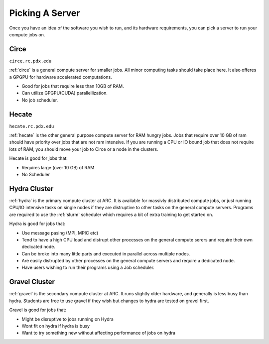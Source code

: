
****************
Picking A Server
****************

Once you have an idea of the software you wish to run, and its hardware requirements, you can pick a server to run your compute jobs on.

Circe
=====

``circe.rc.pdx.edu``

:ref:`circe` is a general compute server for smaller jobs.  All minor computing tasks should take place here.  It also offeres a GPGPU for hardware accelerated computations.

- Good for jobs that require less than 10GB of RAM.
- Can utilize GPGPU(CUDA) parallellization.
- No job scheduler.


Hecate
======

``hecate.rc.pdx.edu``

:ref:`hecate` is the other general purpose compute server for RAM hungry jobs.  Jobs that require over 10 GB of ram should have priority over jobs that are not ram intensive.  If you are running a CPU or IO bound job that does not require lots of RAM, you should move your job to Circe or a node in the clusters.

Hecate is good for jobs that:

- Requires large (over 10 GB) of RAM.
- No Scheduler


Hydra Cluster
=============

:ref:`hydra` is the primary compute cluster at ARC.  It is available for massivly distributed compute jobs, or just running CPU/IO intensive tasks on single nodes if they are distruptive to other tasks on the general compute servers.  Programs are required to use the :ref:`slurm` scheduler which requires a bit of extra training to get started on.

Hydra is good for jobs that:

- Use message pasing (MPI, MPIC etc)
- Tend to have a high CPU load and distrupt other processes on the general compute serers and require their own dedicated node.
- Can be broke into many little parts and executed in parallel across multiple nodes.
- Are easily distrupted by other processes on the general compute servers and require a dedicated node.
- Have users wishing to run their programs using a Job scheduler.

Gravel Cluster
==============

:ref:`gravel` is the secondary compute cluster at ARC.  It runs slightly older hardware, and generally is less busy than hydra.  Students are free to use gravel if they wish but changes to hydra are tested on gravel first.

Gravel is good for jobs that:

- Might be disruptive to jobs running on Hydra
- Wont fit on hydra if hydra is busy
- Want to try something new without affecting performance of jobs on hydra

